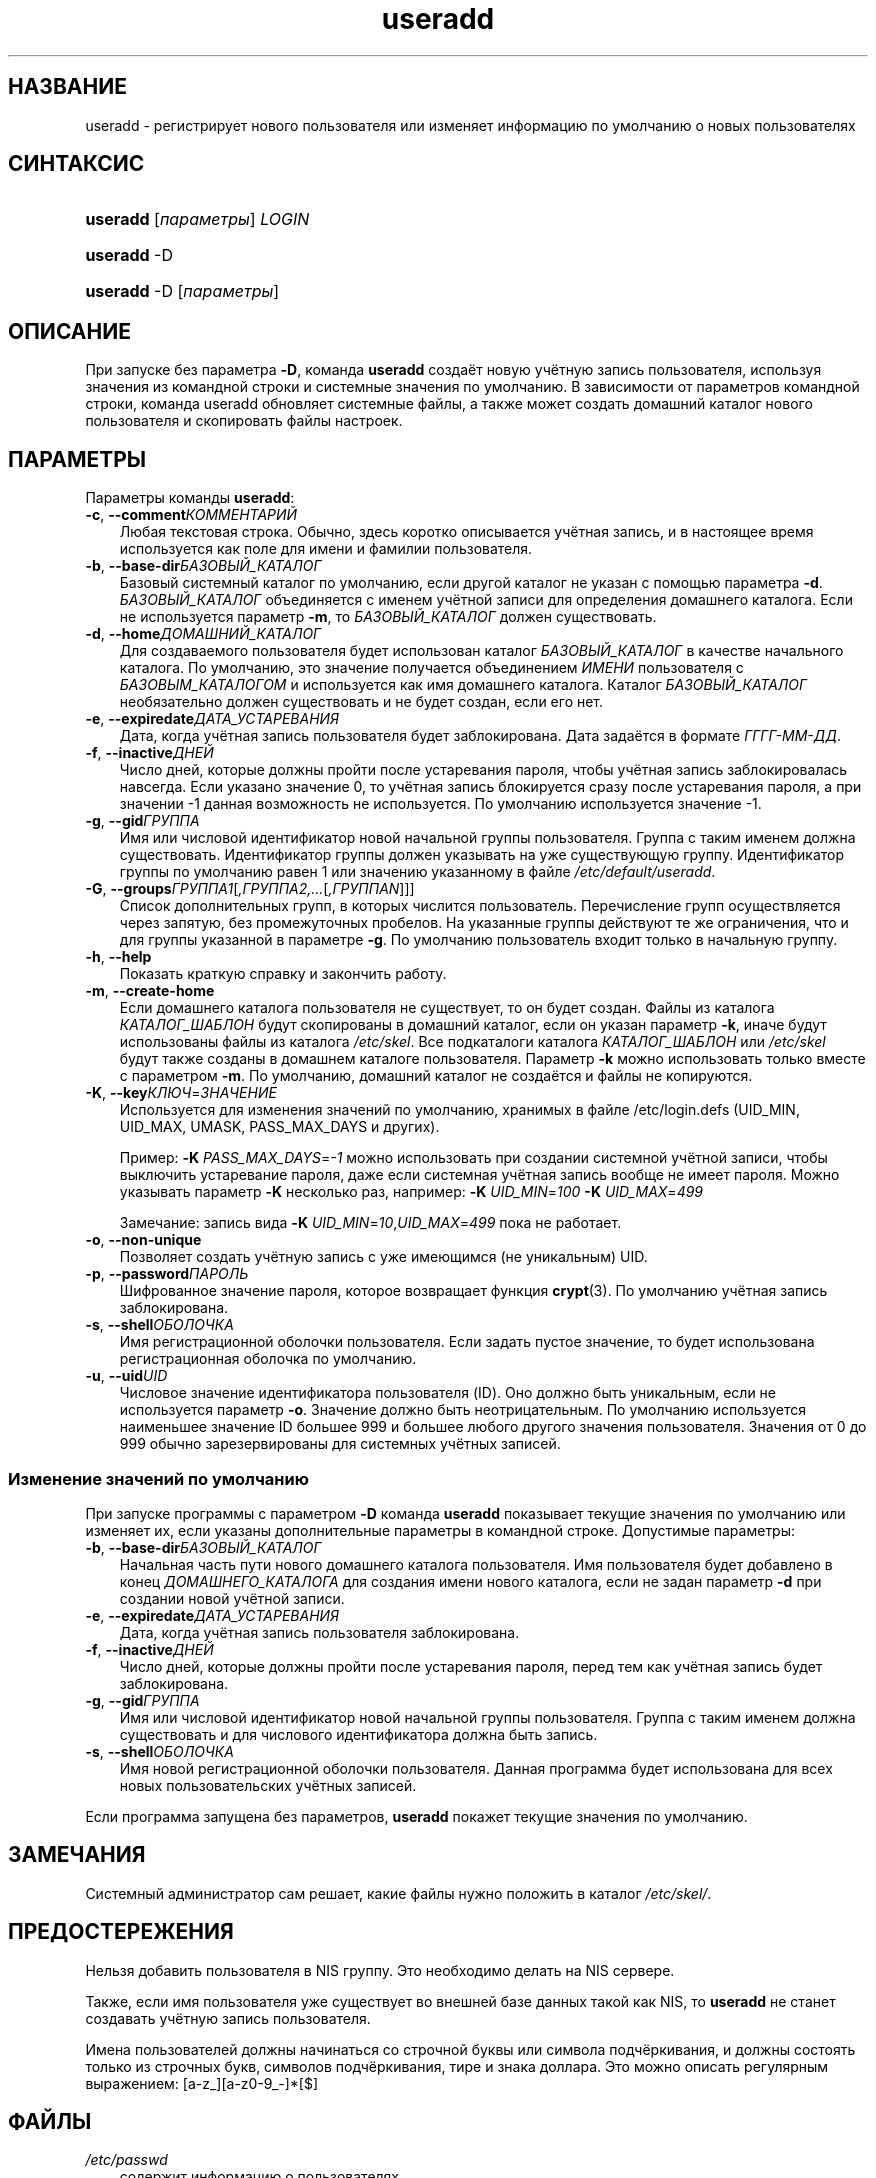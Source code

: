 .\"     Title: useradd
.\"    Author: 
.\" Generator: DocBook XSL Stylesheets v1.70.1 <http://docbook.sf.net/>
.\"      Date: 07/19/2006
.\"    Manual: Команды управления системой
.\"    Source: Команды управления системой
.\"
.TH "useradd" "8" "07/19/2006" "Команды управления системой" "Команды управления системой"
.\" disable hyphenation
.nh
.\" disable justification (adjust text to left margin only)
.ad l
.SH "НАЗВАНИЕ"
useradd \- регистрирует нового пользователя или изменяет информацию по умолчанию о новых пользователях
.SH "СИНТАКСИС"
.HP 8
\fBuseradd\fR [\fIпараметры\fR] \fILOGIN\fR
.HP 8
\fBuseradd\fR \-D
.HP 8
\fBuseradd\fR \-D [\fIпараметры\fR]
.SH "ОПИСАНИЕ"
.PP
При запуске без параметра
\fB\-D\fR, команда
\fBuseradd\fR
создаёт новую учётную запись пользователя, используя значения из командной строки и системные значения по умолчанию. В зависимости от параметров командной строки, команда useradd обновляет системные файлы, а также может создать домашний каталог нового пользователя и скопировать файлы настроек.
.SH "ПАРАМЕТРЫ"
.PP
Параметры команды
\fBuseradd\fR:
.TP 3n
\fB\-c\fR, \fB\-\-comment\fR\fIКОММЕНТАРИЙ\fR
Любая текстовая строка. Обычно, здесь коротко описывается учётная запись, и в настоящее время используется как поле для имени и фамилии пользователя.
.TP 3n
\fB\-b\fR, \fB\-\-base\-dir\fR\fIБАЗОВЫЙ_КАТАЛОГ\fR
Базовый системный каталог по умолчанию, если другой каталог не указан с помощью параметра
\fB\-d\fR.
\fIБАЗОВЫЙ_КАТАЛОГ\fR
объединяется с именем учётной записи для определения домашнего каталога. Если не используется параметр
\fB\-m\fR, то
\fIБАЗОВЫЙ_КАТАЛОГ\fR
должен существовать.
.TP 3n
\fB\-d\fR, \fB\-\-home\fR\fIДОМАШНИЙ_КАТАЛОГ\fR
Для создаваемого пользователя будет использован каталог
\fIБАЗОВЫЙ_КАТАЛОГ\fR
в качестве начального каталога. По умолчанию, это значение получается объединением
\fIИМЕНИ\fR
пользователя с
\fIБАЗОВЫМ_КАТАЛОГОМ\fR
и используется как имя домашнего каталога. Каталог
\fIБАЗОВЫЙ_КАТАЛОГ\fR
необязательно должен существовать и не будет создан, если его нет.
.TP 3n
\fB\-e\fR, \fB\-\-expiredate\fR\fIДАТА_УСТАРЕВАНИЯ\fR
Дата, когда учётная запись пользователя будет заблокирована. Дата задаётся в формате
\fIГГГГ\-ММ\-ДД\fR.
.TP 3n
\fB\-f\fR, \fB\-\-inactive\fR\fIДНЕЙ\fR
Число дней, которые должны пройти после устаревания пароля, чтобы учётная запись заблокировалась навсегда. Если указано значение 0, то учётная запись блокируется сразу после устаревания пароля, а при значении \-1 данная возможность не используется. По умолчанию используется значение \-1.
.TP 3n
\fB\-g\fR, \fB\-\-gid\fR\fIГРУППА\fR
Имя или числовой идентификатор новой начальной группы пользователя. Группа с таким именем должна существовать. Идентификатор группы должен указывать на уже существующую группу. Идентификатор группы по умолчанию равен 1 или значению указанному в файле
\fI/etc/default/useradd\fR.
.TP 3n
\fB\-G\fR, \fB\-\-groups\fR\fIГРУППА1\fR[\fI,ГРУППА2,...\fR[\fI,ГРУППАN\fR]]]
Список дополнительных групп, в которых числится пользователь. Перечисление групп осуществляется через запятую, без промежуточных пробелов. На указанные группы действуют те же ограничения, что и для группы указанной в параметре
\fB\-g\fR. По умолчанию пользователь входит только в начальную группу.
.TP 3n
\fB\-h\fR, \fB\-\-help\fR
Показать краткую справку и закончить работу.
.TP 3n
\fB\-m\fR, \fB\-\-create\-home\fR
Если домашнего каталога пользователя не существует, то он будет создан. Файлы из каталога
\fIКАТАЛОГ_ШАБЛОН\fR
будут скопированы в домашний каталог, если он указан параметр
\fB\-k\fR, иначе будут использованы файлы из каталога
\fI/etc/skel\fR. Все подкаталоги каталога
\fIКАТАЛОГ_ШАБЛОН\fR
или
\fI/etc/skel\fR
будут также созданы в домашнем каталоге пользователя. Параметр
\fB\-k\fR
можно использовать только вместе с параметром
\fB\-m\fR. По умолчанию, домашний каталог не создаётся и файлы не копируются.
.TP 3n
\fB\-K\fR, \fB\-\-key\fR\fIКЛЮЧ\fR=\fIЗНАЧЕНИЕ\fR
Используется для изменения значений по умолчанию, хранимых в файле /etc/login.defs (UID_MIN, UID_MAX, UMASK, PASS_MAX_DAYS и других).

Пример:
\fB\-K \fR\fIPASS_MAX_DAYS\fR=\fI\-1\fR
можно использовать при создании системной учётной записи, чтобы выключить устаревание пароля, даже если системная учётная запись вообще не имеет пароля. Можно указывать параметр
\fB\-K\fR
несколько раз, например:
\fB\-K \fR\fIUID_MIN\fR=\fI100\fR\fB \-K \fR\fIUID_MAX\fR=\fI499\fR
.sp
Замечание: запись вида
\fB\-K \fR\fIUID_MIN\fR=\fI10\fR,\fIUID_MAX\fR=\fI499\fR
пока не работает.
.TP 3n
\fB\-o\fR, \fB\-\-non\-unique\fR
Позволяет создать учётную запись с уже имеющимся (не уникальным) UID.
.TP 3n
\fB\-p\fR, \fB\-\-password\fR\fIПАРОЛЬ\fR
Шифрованное значение пароля, которое возвращает функция
\fBcrypt\fR(3). По умолчанию учётная запись заблокирована.
.TP 3n
\fB\-s\fR, \fB\-\-shell\fR\fIОБОЛОЧКА\fR
Имя регистрационной оболочки пользователя. Если задать пустое значение, то будет использована регистрационная оболочка по умолчанию.
.TP 3n
\fB\-u\fR, \fB\-\-uid\fR\fIUID\fR
Числовое значение идентификатора пользователя (ID). Оно должно быть уникальным, если не используется параметр
\fB\-o\fR. Значение должно быть неотрицательным. По умолчанию используется наименьшее значение ID большее 999 и большее любого другого значения пользователя. Значения от 0 до 999 обычно зарезервированы для системных учётных записей.
.SS "Изменение значений по умолчанию"
.PP
При запуске программы с параметром
\fB\-D\fR
команда
\fBuseradd\fR
показывает текущие значения по умолчанию или изменяет их, если указаны дополнительные параметры в командной строке. Допустимые параметры:
.TP 3n
\fB\-b\fR, \fB\-\-base\-dir\fR\fIБАЗОВЫЙ_КАТАЛОГ\fR
Начальная часть пути нового домашнего каталога пользователя. Имя пользователя будет добавлено в конец
\fIДОМАШНЕГО_КАТАЛОГА\fR
для создания имени нового каталога, если не задан параметр
\fB\-d\fR
при создании новой учётной записи.
.TP 3n
\fB\-e\fR, \fB\-\-expiredate\fR\fIДАТА_УСТАРЕВАНИЯ\fR
Дата, когда учётная запись пользователя заблокирована.
.TP 3n
\fB\-f\fR, \fB\-\-inactive\fR\fIДНЕЙ\fR
Число дней, которые должны пройти после устаревания пароля, перед тем как учётная запись будет заблокирована.
.TP 3n
\fB\-g\fR, \fB\-\-gid\fR\fIГРУППА\fR
Имя или числовой идентификатор новой начальной группы пользователя. Группа с таким именем должна существовать и для числового идентификатора должна быть запись.
.TP 3n
\fB\-s\fR, \fB\-\-shell\fR\fIОБОЛОЧКА\fR
Имя новой регистрационной оболочки пользователя. Данная программа будет использована для всех новых пользовательских учётных записей.
.PP
Если программа запущена без параметров,
\fBuseradd\fR
покажет текущие значения по умолчанию.
.\" end of SS subsection "Изменение значений по умолчанию"
.SH "ЗАМЕЧАНИЯ"
.PP
Системный администратор сам решает, какие файлы нужно положить в каталог
\fI/etc/skel/\fR.
.SH "ПРЕДОСТЕРЕЖЕНИЯ"
.PP
Нельзя добавить пользователя в NIS группу. Это необходимо делать на NIS сервере.
.PP
Также, если имя пользователя уже существует во внешней базе данных такой как NIS, то
\fBuseradd\fR
не станет создавать учётную запись пользователя.
.PP
Имена пользователей должны начинаться со строчной буквы или символа подчёркивания, и должны состоять только из строчных букв, символов подчёркивания, тире и знака доллара. Это можно описать регулярным выражением: [a\-z_][a\-z0\-9_\-]*[$]
.SH "ФАЙЛЫ"
.TP 3n
\fI/etc/passwd\fR
содержит информацию о пользователях
.TP 3n
\fI/etc/shadow\fR
содержит защищаемую информацию о пользователях
.TP 3n
\fI/etc/group\fR
содержит информацию о группах
.TP 3n
\fI/etc/default/useradd\fR
содержит защищаемую информацию о пользователях
.TP 3n
\fI/etc/skel/\fR
каталог, содержащий пользовательские файлы по умолчанию
.TP 3n
\fI/etc/login.defs\fR
содержит конфигурацию подсистемы теневых паролей
.SH "ВОЗВРАЩАЕМЫЕ ЗНАЧЕНИЯ"
.PP
Команда
\fBuseradd\fR
завершая работу, возвращает следующие значения:
.TP 3n
\fI0\fR
успешное выполнение
.TP 3n
\fI1\fR
не удалось изменить файл паролей
.TP 3n
\fI2\fR
ошибка в параметрах команды
.TP 3n
\fI3\fR
недопустимое значение параметра
.TP 3n
\fI4\fR
такой UID уже существует (и не задан параметр
\fB\-o\fR)
.TP 3n
\fI6\fR
указанная группа не существует
.TP 3n
\fI9\fR
имя пользователя уже существует
.TP 3n
\fI10\fR
не удалось изменить файл групп
.TP 3n
\fI12\fR
не удалось создать домашний каталог
.TP 3n
\fI13\fR
не удалось создать почтовый ящик
.SH "СМОТРИТЕ ТАКЖЕ"
.PP
\fBchfn\fR(1),
\fBchsh\fR(1),
\fBpasswd\fR(1),
\fBcrypt\fR(3),
\fBgroupadd\fR(8),
\fBgroupdel\fR(8),
\fBgroupmod\fR(8),
\fBlogin.defs\fR(5),
\fBnewusers\fR(8),
\fBuserdel\fR(8),
\fBusermod\fR(8).
